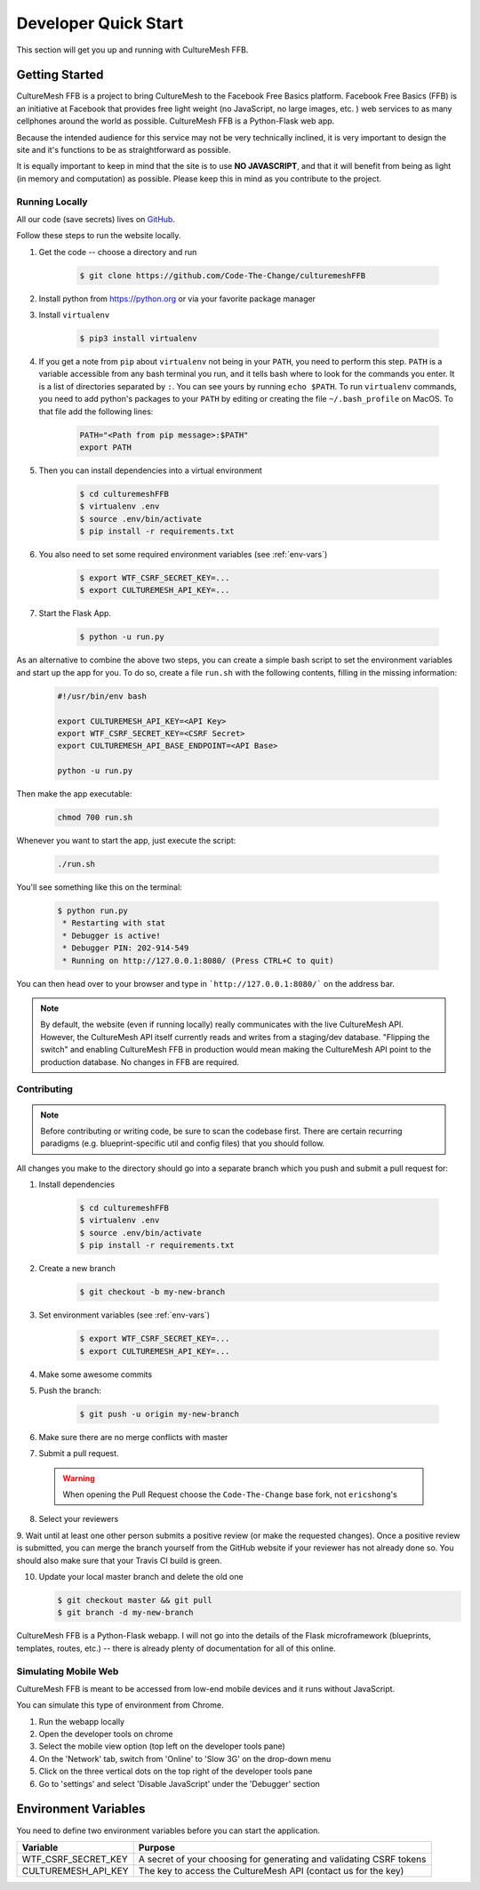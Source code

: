 =====================
Developer Quick Start
=====================

This section will get you up and running with CultureMesh FFB.

.. _getting-started:

Getting Started
===============

CultureMesh FFB is a project to bring CultureMesh to the Facebook
Free Basics platform.  Facebook Free Basics (FFB) is an initiative at Facebook
that provides free light weight (no JavaScript, no large images, etc. )
web services to as many cellphones around the world as possible.
CultureMesh FFB is a Python-Flask web app.

Because the intended audience for this service may not be very technically
inclined, it is very important to design the site and it's functions to be
as straightforward as possible.

It is equally important to keep in mind that the site is to use **NO JAVASCRIPT**,
and that it will benefit from being as light (in memory and computation)
as possible. Please keep this in mind as you contribute to the project.

Running Locally
---------------

All our code (save secrets) lives
on `GitHub <https://github.com/Code-The-Change/culturemeshFFB>`_.

Follow these steps to run the website locally.

#. Get the code -- choose a directory and run

    .. code-block:: console

      $ git clone https://github.com/Code-The-Change/culturemeshFFB

#. Install python from https://python.org or via your favorite package manager

#. Install ``virtualenv``

    .. code-block:: console

      $ pip3 install virtualenv

#. If you get a note from ``pip`` about ``virtualenv`` not being in your
   ``PATH``, you need to perform this step. ``PATH`` is a variable accessible
   from any bash terminal you run, and it tells bash where to look for the
   commands you enter. It is a list of directories separated by ``:``. You can
   see yours by running ``echo $PATH``. To run ``virtualenv`` commands, you need
   to add python's packages to your ``PATH`` by editing or creating the file
   ``~/.bash_profile`` on MacOS. To that file add the following lines:

    .. code-block:: console

      PATH="<Path from pip message>:$PATH"
      export PATH

#. Then you can install dependencies into a virtual environment

    .. code-block:: console

      $ cd culturemeshFFB
      $ virtualenv .env
      $ source .env/bin/activate
      $ pip install -r requirements.txt

#. You also need to set some required environment variables
   (see :ref:`env-vars`)

    .. code-block:: console

      $ export WTF_CSRF_SECRET_KEY=...
      $ export CULTUREMESH_API_KEY=...

#. Start the Flask App.

    .. code-block:: console

      $ python -u run.py

As an alternative to combine the above two steps, you can create a simple bash
script to set the environment variables and start up the app for you. To do so,
create a file ``run.sh`` with the following contents, filling in the missing
information:

    .. code-block:: bash

        #!/usr/bin/env bash

        export CULTUREMESH_API_KEY=<API Key>
        export WTF_CSRF_SECRET_KEY=<CSRF Secret>
        export CULTUREMESH_API_BASE_ENDPOINT=<API Base>

        python -u run.py

Then make the app executable:

    .. code-block:: console

        chmod 700 run.sh

Whenever you want to start the app, just execute the script:

    .. code-block:: console

        ./run.sh

You'll see something like this on the terminal:

    .. code-block:: console

      $ python run.py
       * Restarting with stat
       * Debugger is active!
       * Debugger PIN: 202-914-549
       * Running on http://127.0.0.1:8080/ (Press CTRL+C to quit)

You can then head over to your browser and type in ```http://127.0.0.1:8080/```
on the address bar.

.. note:: By default, the website (even if running locally) really
  communicates with the live CultureMesh API.  However, the CultureMesh API
  itself currently reads and writes from a staging/dev database. "Flipping
  the switch" and enabling CultureMesh FFB in production would mean
  making the CultureMesh API point to the production database. No changes
  in FFB are required.

Contributing
------------

.. note:: Before contributing or writing code, be sure to scan the codebase
   first.  There are certain recurring paradigms (e.g. blueprint-specific util
   and config files) that you should follow.

All changes you make to the directory should go into a separate branch
which you push and submit a pull request for:

1. Install dependencies

    .. code-block:: console

      $ cd culturemeshFFB
      $ virtualenv .env
      $ source .env/bin/activate
      $ pip install -r requirements.txt

2. Create a new branch

    .. code-block:: console

      $ git checkout -b my-new-branch

3. Set environment variables (see :ref:`env-vars`)

    .. code-block:: console

      $ export WTF_CSRF_SECRET_KEY=...
      $ export CULTUREMESH_API_KEY=...

4. Make some awesome commits

5. Push the branch:

    .. code-block:: console

      $ git push -u origin my-new-branch

6. Make sure there are no merge conflicts with master
7. Submit a pull request.

  .. warning:: When opening the Pull Request choose the ``Code-The-Change``
    base fork, not ``ericshong``'s

8. Select your reviewers

9. Wait until at least one other person submits a positive review
(or make the requested changes).  Once a positive review is submitted,
you can merge the branch yourself from the GitHub website if your reviewer
has not already done so. You should also make sure that your Travis CI build
is green.

10. Update your local master branch and delete the old one

    .. code-block:: console

      $ git checkout master && git pull
      $ git branch -d my-new-branch

CultureMesh FFB is a Python-Flask webapp. I will not go into the details of
the Flask microframework (blueprints, templates, routes, etc.)
-- there is already plenty of documentation for all of this online.

.. _simulating-mobile-web:

Simulating Mobile Web
---------------------

CultureMesh FFB is meant to be accessed from low-end mobile devices and it
runs without JavaScript.

You can simulate this type of environment from Chrome.

1. Run the webapp locally
2. Open the developer tools on chrome
3. Select the mobile view option (top left on the developer tools pane)
4. On the 'Network' tab, switch from 'Online' to 'Slow 3G' on the drop-down menu
5. Click on the three vertical dots on the top right of the developer tools pane
6. Go to 'settings' and select 'Disable JavaScript' under the 'Debugger' section

.. _env-vars:

Environment Variables
=====================

You need to define two environment variables before you can start the
application.

======================  ====================================================================
  Variable                   Purpose
======================  ====================================================================
WTF_CSRF_SECRET_KEY     A secret of your choosing for generating and validating CSRF tokens
CULTUREMESH_API_KEY     The key to access the CultureMesh API (contact us for the key)
======================  ====================================================================
